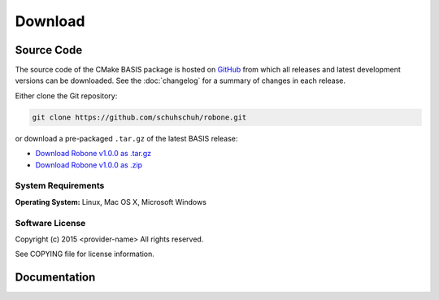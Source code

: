 .. meta::
    :description: Download the Robone software and manual.


========
Download
========

Source Code
===========

The source code of the CMake BASIS package is hosted on `GitHub <https://github.com/schuhschuh/robone/>`__
from which all releases and latest development versions can be downloaded. See the :doc:`changelog` for a summary
of changes in each release.

Either clone the Git repository:

.. code-block:: bash
    
    git clone https://github.com/schuhschuh/robone.git

or download a pre-packaged ``.tar.gz`` of the latest BASIS release:

- `Download Robone v1.0.0 as .tar.gz <https://github.com/schuhschuh/robone/archive/v1.0.0.tar.gz>`__
- `Download Robone v1.0.0 as .zip    <https://github.com/schuhschuh/robone/archive/v1.0.0.zip>`__

.. seealso:: The :doc:`Quick Start Guide <quickstart>` can help you get up and running.


System Requirements
-------------------

**Operating System:**  Linux, Mac OS X, Microsoft Windows


Software License
----------------

Copyright (c) 2015 <provider-name>
All rights reserved.

See COPYING file for license information.



Documentation
=============

.. only:: html
    
    :download:`Robone Manual <Robone_Software_Manual.pdf>`: PDF version of software manual.
 
.. only:: latex
    
    `BASIS Manual <http://opensource.schuhschuh.com/robone/>`__: Online version of this manual
